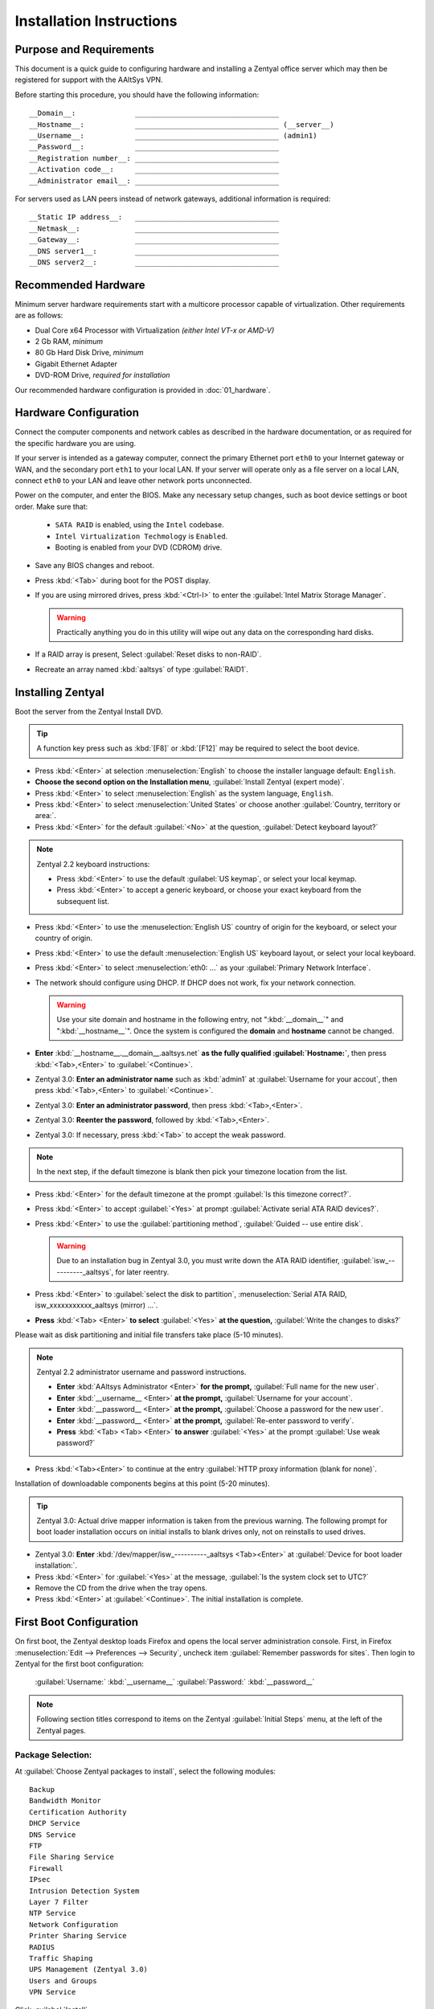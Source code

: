.. _install:

#############################
 Installation Instructions
#############################

Purpose and Requirements
=============================

This document is a quick guide to configuring hardware and installing a Zentyal 
office server which may then be registered for support with the AAltSys VPN.

Before starting this procedure, you should have the following information::

  __Domain__:              __________________________________
  __Hostname__:            __________________________________ (__server__)
  __Username__:            __________________________________ (admin1)
  __Password__:            __________________________________
  __Registration number__: __________________________________
  __Activation code__:     __________________________________
  __Administrator email__: __________________________________

For servers used as LAN peers instead of network gateways, additional 
information is required::

  __Static IP address__:   __________________________________
  __Netmask__:             __________________________________
  __Gateway__:             __________________________________
  __DNS server1__:         __________________________________
  __DNS server2__:         __________________________________

Recommended Hardware
=============================

Minimum server hardware requirements start with a multicore processor capable 
of virtualization. Other requirements are as follows:

+ Dual Core x64 Processor with Virtualization *(either Intel VT-x or AMD-V)*
+ 2 Gb RAM, *minimum*
+ 80 Gb Hard Disk Drive, *minimum*
+ Gigabit Ethernet Adapter
+ DVD-ROM Drive, *required for installation*

Our recommended hardware configuration is provided in :doc:`01_hardware`. 

Hardware Configuration
=============================

Connect the computer components and network cables as described in the hardware 
documentation, or as required for the specific hardware you are using. 

If your server is intended as a gateway computer, connect the primary Ethernet 
port ``eth0`` to your Internet gateway or WAN, and the secondary port ``eth1`` 
to your local LAN. If your server will operate only as a file server on a 
local LAN, connect ``eth0`` to your LAN and leave other network ports 
unconnected.

Power on the computer, and enter the BIOS. Make any necessary setup changes, 
such as boot device settings or boot order. Make sure that:

  + ``SATA RAID`` is enabled, using the ``Intel`` codebase.
  + ``Intel Virtualization Techmology`` is ``Enabled``.
  + Booting is enabled from your DVD (CDROM) drive.
 
+ Save any BIOS changes and reboot.
+ Press :kbd:`<Tab>` during boot for the POST display.
+ If you are using mirrored drives, press :kbd:`<Ctrl-I>` to enter the 
  :guilabel:`Intel Matrix Storage Manager`. 

  .. warning:: Practically anything you do in this utility will wipe out any 
     data on the corresponding hard disks.

+ If a RAID array is present, Select :guilabel:`Reset disks to non-RAID`.
+ Recreate an array named :kbd:`aaltsys` of type :guilabel:`RAID1`.
         
Installing Zentyal
=============================

Boot the server from the Zentyal Install DVD.  

.. tip:: A function key press such as :kbd:`[F8]` or :kbd:`[F12]` may be 
   required to select the boot device.

+ Press :kbd:`<Enter>` at selection :menuselection:`English` to choose the 
  installer language default: ``English``.
+ **Choose the second option on the Installation menu**, 
  :guilabel:`Install Zentyal (expert mode)`.
+ Press :kbd:`<Enter>` to select :menuselection:`English` as the system
  language, ``English``.
+ Press :kbd:`<Enter>` to select :menuselection:`United States` or choose 
  another :guilabel:`Country, territory or area:`. 
+ Press :kbd:`<Enter>` for the default :guilabel:`<No>` at the question, 
  :guilabel:`Detect keyboard layout?`
  
.. note:: Zentyal 2.2 keyboard instructions:

   + Press :kbd:`<Enter>` to use the default :guilabel:`US keymap`, or select 
     your local keymap.
   + Press :kbd:`<Enter>` to accept a generic keyboard, or choose your exact 
     keyboard from the subsequent list.
  
+ Press :kbd:`<Enter>` to use the :menuselection:`English US` country of origin 
  for the keyboard, or select your country of origin.
+ Press :kbd:`<Enter>` to use the default :menuselection:`English US` keyboard 
  layout, or select your local keyboard.

+ Press :kbd:`<Enter>` to select :menuselection:`eth0: ...` as your 
  :guilabel:`Primary Network Interface`.
+ The network should configure using DHCP. If DHCP does not work, fix your 
  network connection.
  
  .. warning:: Use your site domain and hostname in the following entry, not 
     ":kbd:`__domain__`" and ":kbd:`__hostname__`". Once the system is 
     configured the **domain** and **hostname** cannot be changed.
  
+ **Enter** :kbd:`__hostname__.__domain__.aaltsys.net` **as the fully qualified 
  :guilabel:`Hostname:`**, then press :kbd:`<Tab>,<Enter>` to 
  :guilabel:`<Continue>`. 

+ Zentyal 3.0: **Enter an administrator name** such as :kbd:`admin1` at 
  :guilabel:`Username for your accout`, then press :kbd:`<Tab>,<Enter>` to 
  :guilabel:`<Continue>`. 
+ Zentyal 3.0: **Enter an administrator password**, then press 
  :kbd:`<Tab>,<Enter>`.
+ Zentyal 3.0: **Reenter the password**, followed by :kbd:`<Tab>,<Enter>`. 
+ Zentyal 3.0: If necessary, press :kbd:`<Tab>` to accept the weak password.

.. Note:: In the next step, if the default timezone is blank then pick your 
   timezone location from the list.

+ Press :kbd:`<Enter>` for the default timezone at the prompt 
  :guilabel:`Is this timezone correct?`.
+ Press :kbd:`<Enter>` to accept :guilabel:`<Yes>` at prompt 
  :guilabel:`Activate serial ATA RAID devices?`.
+ Press :kbd:`<Enter>` to use the :guilabel:`partitioning method`, 
  :guilabel:`Guided -- use entire disk`.

  .. warning:: Due to an installation bug in Zentyal 3.0, you must write down 
     the ATA RAID identifier, :guilabel:`isw_----------_aaltsys`, for later 
     reentry. 

+ Press :kbd:`<Enter>` to :guilabel:`select the disk to partition`, 
  :menuselection:`Serial ATA RAID, isw_xxxxxxxxxxx_aaltsys (mirror) ...`.
+ **Press** :kbd:`<Tab> <Enter>` **to select** :guilabel:`<Yes>` **at the 
  question,** :guilabel:`Write the changes to disks?`

Please wait as disk partitioning and initial file transfers take place 
(5-10 minutes).

.. Note:: Zentyal 2.2 administrator username and password instructions.

   + **Enter** :kbd:`AAltsys Administrator <Enter>` **for the prompt,** 
     :guilabel:`Full name for the new user`.
   + **Enter** :kbd:`__username__ <Enter>` **at the prompt,** 
     :guilabel:`Username for your account`.
   + **Enter** :kbd:`__password__ <Enter>` **at the prompt,** 
     :guilabel:`Choose a password for the new user`.
   + **Enter** :kbd:`__password__ <Enter>` **at the prompt,** 
     :guilabel:`Re-enter password to verify`.
   + **Press** :kbd:`<Tab> <Tab> <Enter>` **to answer** :guilabel:`<Yes>` at the 
     prompt :guilabel:`Use weak password?`

+ Press :kbd:`<Tab><Enter>` to continue at the entry 
  :guilabel:`HTTP proxy information (blank for none)`.

Installation of downloadable components begins at this point (5-20 minutes). 

.. tip:: Zentyal 3.0: Actual drive mapper information is taken from the 
   previous warning. The following prompt for boot loader installation occurs 
   on initial installs to blank drives only, not on reinstalls to used drives.

+ Zentyal 3.0: **Enter** :kbd:`/dev/mapper/isw_----------_aaltsys <Tab><Enter>` 
  at :guilabel:`Device for boot loader installation:`. 
+ Press :kbd:`<Enter>` for :guilabel:`<Yes>` at the message, 
  :guilabel:`Is the system clock set to UTC?`
+ Remove the CD from the drive when the tray opens.
+ Press :kbd:`<Enter>` at :guilabel:`<Continue>`. The initial installation is 
  complete.

First Boot Configuration
=============================

On first boot, the Zentyal desktop loads Firefox and opens the local server 
administration console. First, in Firefox 
:menuselection:`Edit --> Preferences --> Security`, uncheck item 
:guilabel:`Remember passwords for sites`. Then login to Zentyal for the first 
boot configuration:

  :guilabel:`Username:`  :kbd:`__username__`
  :guilabel:`Password:`  :kbd:`__password__`

.. NOTE:: Following section titles correspond to items on the Zentyal 
   :guilabel:`Initial Steps` menu, at the left of the Zentyal pages.

Package Selection:
-----------------------------

At :guilabel:`Choose Zentyal packages to install`, select the following modules::

  Backup
  Bandwidth Monitor
  Certification Authority
  DHCP Service
  DNS Service
  FTP
  File Sharing Service
  Firewall
  IPsec
  Intrusion Detection System
  Layer 7 Filter
  NTP Service
  Network Configuration
  Printer Sharing Service
  RADIUS
  Traffic Shaping
  UPS Management (Zentyal 3.0)
  Users and Groups
  VPN Service

Click :guilabel:`Install`.

Confirmation:
-----------------------------

On the :Guilabel:`Confirmation` page, click :guilabel:`OK`.

Installation:
-----------------------------

Packages will be downloaded and installed now (10-30 minutes).

Initial Configuration:
=============================

.. warning:: At :guilabel:`Initial configuration wizard`, do not click 
  :guilabel:`SKIP` or :guilabel:`NEXT`.

Network Interfaces
-----------------------------

.. note:: There are two principal installation types for an AAltsys server: as 
   a network gateway server, or as a LAN peer server. Follow one of the columns 
   below, either the right-hand side or the left.

+ Check the :guilabel:`Configure interface types` radio buttons according to 
  your installation type.
+ Click :kbd:`NEXT` to continue.

+---------------------------------------+-+----------------------------------------+
| NETWORK GATEWAY SERVER                | | LAN PEER SERVER                        |
+=======================================+=+========================================+
| **Configure Interface Types:**        | | **Configure Interface types:**         |
+---------------------------------------+-+----------------------------------------+
| eth0 --> ``External``                 | | eth0 --> ``Internal``                  |
+---------------------------------------+-+----------------------------------------+
| eth1 --> ``Internal``                 | | eth1 --> ``Internal``                  |
+---------------------------------------+-+----------------------------------------+

+ Click :guilabel:`Next`.

+---------------------------------------+-+----------------------------------------+
| NETWORK GATEWAY SERVER                | | LAN PEER SERVER                        |
+=======================================+=+========================================+
| **Configure network for external ...**| | **Configure network for external ...** |
+---------------------------------------+-+----------------------------------------+
| eth0 --> ``DHCP``                     | | eth0 --> ``static``                    |
+---------------------------------------+-+----------------------------------------+
|                                       | | IP address --> ``__nnn.nnn.nnn.nnn__`` |
+---------------------------------------+-+----------------------------------------+
|                                       | | Netmask --> ``__255.nnn.nnn.0__``      |
+---------------------------------------+-+----------------------------------------+
|                                       | | Gateway --> ``__nnn.nnn.nnn.nnn__``    |
+---------------------------------------+-+----------------------------------------+
|                                       | | DNS server1 --> ``__8.8.8.8__``?       |
+---------------------------------------+-+----------------------------------------+
|                                       | | DNS server2 --> ``__8.8.4.4__``?       |
+---------------------------------------+-+----------------------------------------+
+---------------------------------------+-+----------------------------------------+
| eth1 --> ``Static``                   | | eth1 --> ``Don't Configure``           |
+---------------------------------------+-+----------------------------------------+
| IP address --> ``192.168.2.241``      | |                                        |
+---------------------------------------+-+----------------------------------------+
| Netmask --> ``255.255.255.0``         | |                                        |
+---------------------------------------+-+----------------------------------------+

+ Click :guilabel:`Next`.

.. Note:: Zentyal 2.2: 

   + At :guilabel:`Select the type of the server`, choose 
     :guilabel:`Standalone Server`.
   + Click :guilabel:`Finish`.
   + Click :guilabel:`Save Changes`.

+ Zentyal 3.0: At :guilabel:`Host domain name`, accept the default name
  :guilabel:`__domain__.aaltsys.net`.
+ Click :guilabel:`NEXT`.
+ At :guilabel:`Initial configuration wizard`, click :guilabel:`FINISH`. (To 
  avoid registering, you may need to click :guilabel:`SKIP` and then 
  :guilabel:`FINISH`.)

Saving Changes
------------------------------

Packages will be configured now (1-5 minutes).

When finished, click on :guilabel:`GO TO THE DASHBOARD`.

To exit Zentyal, choose :guilabel:`Logout` from the Zentyal top bar, then click 
:guilabel:`Exit`.

Connect External Drive
=============================

You may choose to install an external backup drive at this point. While this is 
relatively simple and quick, an entire article is devoted to this topic:
:ref:`backup_drive_setup`.

Installing AAltSys VPN
=============================

.. note:: When installing in the AAltsys office, go to 
   :menuselection:`Infrastructure --> DNS` and add a Forwarder on IP 
   :kbd:`192.168.1.240`. Remove this forwarder before shipping the system.

.. note:: AAltSys VPN installation is performed using sudo privileges.

Double-click the icon :guilabel:`Administrator Console` from the server desktop.
When prompted for :guilabel:`Your Password`, type in your :kbd:`__password__`.

At the command prompt, typing the exact case shown, enter the following command::

  wget http://git.io/aas -O aas.sh; bash aas.sh; rm aas.sh

Additional packages will be installed now (10-20 minutes).

Enter the following information when prompted::

  Registration number: ________________________________
  Activation code:     ________________________________
  email address:       ________________________________

An upgrade to all installed packages will now be performed (10-30 minutes).

When all command activity finishes, installation is complete.
Restart your server with the command::

  reboot <Enter>

.. note:: In the AAltSys Office only, when setting up a gateway server, set 
   eth0 to static address 192.168.1.241 and configure a DNS forwarder in 
   Zentyal for address 192.168.1.240. Before shipping, remove the DNS forwarder 
   entry, set eth0 to DHCP, and enter a default gateway record.

Congratulations. Your AAltSys server is ready for local configuration.